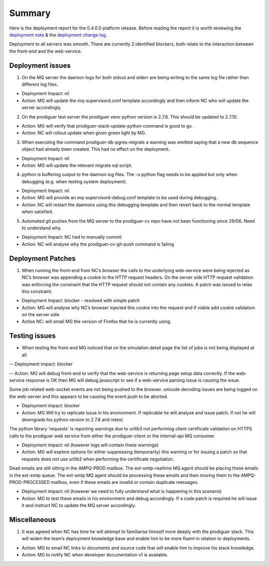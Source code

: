 Summary
=======================================================

Here is the deployment report for the 0.4.0.0 platform release.  Before reading the report it is worth reviewing the `deployment note <https://github.com/Prodiguer/prodiguer-docs/blob/master/deployments/0.4.0.0/deployment-notes.pdf>`_ & the `deployment change log <https://github.com/Prodiguer/prodiguer-docs/blob/master/deployments/0.4.0.0/changelog.rst>`_.

Deployment to all servers was smooth.  There are currently 2 identified blockers, both relate to the interaction between the front-end and the web-service.  

Deployment issues
--------------------------------------

1.	On the MQ server the daemon logs for both stdout and stderr are being writing to the same log file rather than different log files.  

- Deployment Impact: nil

- Action: MG will update the mq-supervisord.conf template accordingly and then inform NC who will update the server accordingly.

2.	On the prodiguer test server the prodiguer venv python version is 2.7.6.  This should be updated to 2.7.10.

- Action: MG will verify that prodiguer-stack-update-python command is good to go.

- Action: NC will rollout update when given green light by MG.

3.	When executing the command prodiguer-db-pgres-migrate a warning was emitted saying that a new db sequence object had already been created.  This had no effect on the deployment.

- Deployment Impact: nil

- Action: MG will update the relevant migrate sql script.

4.	python is buffering output to the daemon log files.  The -u python flag needs to be applied but only when debugging (e.g. when testing system deployment).

- Deployment Impact: nil

- Action: MG will provide an mq-supervisord-debug.conf template to be used during debugging.  

- Action: NC will restart the daemons using this debugging template and then revert back to the normal template when satisfied.

5.	Automated git pushes from the MQ server to the prodiguer-cv repo have not been functioning since 29/06.  Need to understand why.

- Deployment Impact: NC had to manually commit

- Action: NC will analyse why the prodiguer-cv-git-push command is failing

Deployment Patches
--------------------------------------

1.	When running the front-end from NC’s browser the calls to the underlying web-service were being rejected as NC’s browser was appending a cookie to the HTTP request headers.  On the server side HTTP request validation was enforcing the constraint that the HTTP request should not contain any cookies.  A patch was issued to relax this constraint.

- Deployment Impact: blocker - resolved with simple patch

- Action: MG will analyse why NC’s browser injected this cookie into the request and if viable add cookie validation on the server side.

- Action NC: will email MG the version of Firefox that he is currently using.


Testing issues
--------------------------------------

- When testing the front-end MG noticed that on the simulation detail page the list of jobs is not being displayed at all.

-- Deployment impact: blocker

-- Action: MG will debug front-end to verify that the web-service is returning page setup data correctly.  If the web-service response is OK then MG will debug javascript to see if a web-service parsing issue is causing the issue.  

Some job related web-socket events are not being pushed to the browser.  unicode decoding issues are being logged on the web-server and this appears to be causing the event push to be aborted.

- Deployment impact: blocker

- Action: MG Will try to replicate issue in his environment.  If replicable he will analyse and issue patch.  If not he will downgrade his python version to 2.7.6 and retest.

The python library ‘requests' is reporting warnings due to urllib3 not performing client certificate validation on HTTPS calls to the prodiguer web service from either the prodiguer-client or the internal-api MQ consumer. 

- Deployment impact: nil (however logs will contain these warnings)

- Action: MG will explore options for either suppressing (temporarily) this warning or for issuing a patch so that requests does not use urllib3 when performing the certificate negotiation.

Dead emails are still sitting in the AMPQ-PROD mailbox.  The ext-smtp-realtime MQ agent should be placing these emails in the ext-smtp queue.  The ext-smtp MQ agent should be processing these emails and then moving them to the AMPQ-PROD-PROCESSED mailbox, even if these emails are invalid or contain duplicate messages.

- Deployment impact: nil (however we need to fully understand what is happening in this scenario)

- Action: MG to test these emails in his environment and debug accordingly.  If a code patch is required he will issue it and instruct NC to update the MQ server accordingly.


Miscellaneous
--------------------------------------

1.	It was agreed when NC has time he will attempt to familiarise himself more deeply with the prodiguer stack.  This will widen the team’s deployment knowledge base and enable him to be more fluent in relation to deployments.

- Action: MG to email NC links to documents and source code that will enable him to improve his stack knowledge.

- Action: MG to notify NC when developer documentation v1 is available.


